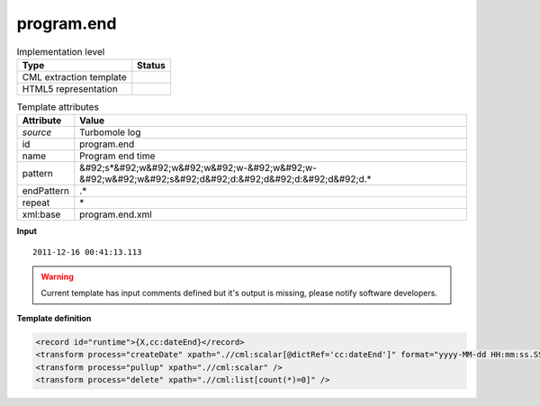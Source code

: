 .. _program.end-d3e49184:

program.end
===========

.. table:: Implementation level

   +----------------------------------------------------------------------------------------------------------------------------+----------------------------------------------------------------------------------------------------------------------------+
   | Type                                                                                                                       | Status                                                                                                                     |
   +============================================================================================================================+============================================================================================================================+
   | CML extraction template                                                                                                    | |image1|                                                                                                                   |
   +----------------------------------------------------------------------------------------------------------------------------+----------------------------------------------------------------------------------------------------------------------------+
   | HTML5 representation                                                                                                       | |image2|                                                                                                                   |
   +----------------------------------------------------------------------------------------------------------------------------+----------------------------------------------------------------------------------------------------------------------------+

.. table:: Template attributes

   +----------------------------------------------------------------------------------------------------------------------------+----------------------------------------------------------------------------------------------------------------------------+
   | Attribute                                                                                                                  | Value                                                                                                                      |
   +============================================================================================================================+============================================================================================================================+
   | *source*                                                                                                                   | Turbomole log                                                                                                              |
   +----------------------------------------------------------------------------------------------------------------------------+----------------------------------------------------------------------------------------------------------------------------+
   | id                                                                                                                         | program.end                                                                                                                |
   +----------------------------------------------------------------------------------------------------------------------------+----------------------------------------------------------------------------------------------------------------------------+
   | name                                                                                                                       | Program end time                                                                                                           |
   +----------------------------------------------------------------------------------------------------------------------------+----------------------------------------------------------------------------------------------------------------------------+
   | pattern                                                                                                                    | &#92;s*&#92;w&#92;w&#92;w&#92;w-&#92;w&#92;w-&#92;w&#92;w&#92;s&#92;d&#92;d:&#92;d&#92;d:&#92;d&#92;d.\*                   |
   +----------------------------------------------------------------------------------------------------------------------------+----------------------------------------------------------------------------------------------------------------------------+
   | endPattern                                                                                                                 | .\*                                                                                                                        |
   +----------------------------------------------------------------------------------------------------------------------------+----------------------------------------------------------------------------------------------------------------------------+
   | repeat                                                                                                                     | \*                                                                                                                         |
   +----------------------------------------------------------------------------------------------------------------------------+----------------------------------------------------------------------------------------------------------------------------+
   | xml:base                                                                                                                   | program.end.xml                                                                                                            |
   +----------------------------------------------------------------------------------------------------------------------------+----------------------------------------------------------------------------------------------------------------------------+

.. container:: formalpara-title

   **Input**

::

           2011-12-16 00:41:13.113
       

.. warning::

   Current template has input comments defined but it's output is missing, please notify software developers.

.. container:: formalpara-title

   **Template definition**

.. code:: xml

   <record id="runtime">{X,cc:dateEnd}</record>
   <transform process="createDate" xpath=".//cml:scalar[@dictRef='cc:dateEnd']" format="yyyy-MM-dd HH:mm:ss.SSS" />
   <transform process="pullup" xpath=".//cml:scalar" />
   <transform process="delete" xpath=".//cml:list[count(*)=0]" />

.. |image1| image:: ../../imgs/Total.png
.. |image2| image:: ../../imgs/None.png
